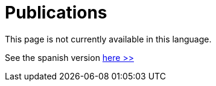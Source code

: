 :slug: publications/
:description: The main purpose of this page is to describe the different publications and contributions of FLUID to the information security over the years, including conferences, papers, journal articles, press articles and security findings in applications inside and outside Colombia.
:keywords: FLUID, Publication, Information, Articles, Research, Press.
// :translate: publicaciones/

= Publications

This page is not currently available in this language.

See the spanish version [button]#link:../../es/publicaciones/[here >>]#

